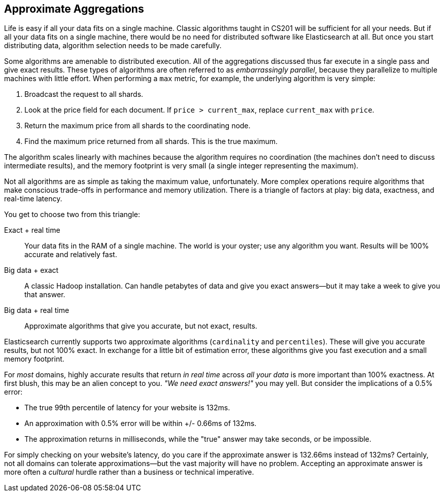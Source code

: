 
== Approximate Aggregations

Life is easy if all your data fits on a single machine.((("aggregations", "approximate")))  Classic algorithms
taught in CS201 will be sufficient for all your needs.  But if all your data fits
on a single machine, there would be no need for distributed software
like Elasticsearch at all.  But once you start distributing data, algorithm
selection needs to be made carefully.

Some algorithms are amenable to distributed execution.  All of the aggregations
discussed thus far execute in a single pass and give exact results. These types 
of algorithms are often referred to as _embarrassingly parallel_, 
because they parallelize to multiple machines with little effort.  When 
performing a `max` metric, for example, the underlying algorithm is very simple:

1. Broadcast the request to all shards.
2. Look at the +price+ field for each document.  If `price > current_max`, replace
`current_max` with `price`.
3. Return the maximum price from all shards to the coordinating node.
4. Find the maximum price returned from all shards.  This is the true maximum.

The algorithm scales linearly with machines because the algorithm requires no
coordination (the machines don't need to discuss intermediate results), and the 
memory footprint is very small (a single integer representing the maximum).

Not all algorithms are as simple as taking the maximum value, unfortunately.
More complex operations require algorithms that make conscious trade-offs in
performance and memory utilization. There is a triangle of factors at play: 
big data, exactness, and real-time latency.

You get to choose two from this triangle:

Exact + real time:: Your data fits in the RAM of a single machine.  The world
is your oyster; use any algorithm you want. Results will be 100% accurate and
relatively fast.

Big data + exact::  A classic Hadoop installation.  Can handle petabytes of data
and give you exact answers--but it may take a week to give you that answer.

Big data + real time:: Approximate algorithms that give you accurate, but not
exact, results.

Elasticsearch currently supports two approximate algorithms (`cardinality` and 
`percentiles`). ((("approximate algorithms")))((("cardinality")))((("percentiles"))) These will give you accurate results, but not 100% exact.
In exchange for a little bit of estimation error, these algorithms give you
fast execution and a small memory footprint.

For _most_ domains, highly accurate results that return _in real time_ across
_all your data_ is more important than 100% exactness. At first blush, this may be an alien concept to you. _"We need exact answers!"_ 
you may yell.  But consider the implications of a 0.5% error:

- The true 99th percentile of latency for your website is 132ms.
- An approximation with 0.5% error will be within +/- 0.66ms of 132ms.
- The approximation returns in milliseconds, while the "true" answer may take seconds, or
be impossible.

For simply checking on your website's latency, do you care if the approximate 
answer is 132.66ms instead of 132ms?  Certainly, not all domains can tolerate
approximations--but the vast majority will have no problem.  Accepting
an approximate answer is more often a _cultural_ hurdle rather than a business
or technical imperative.



